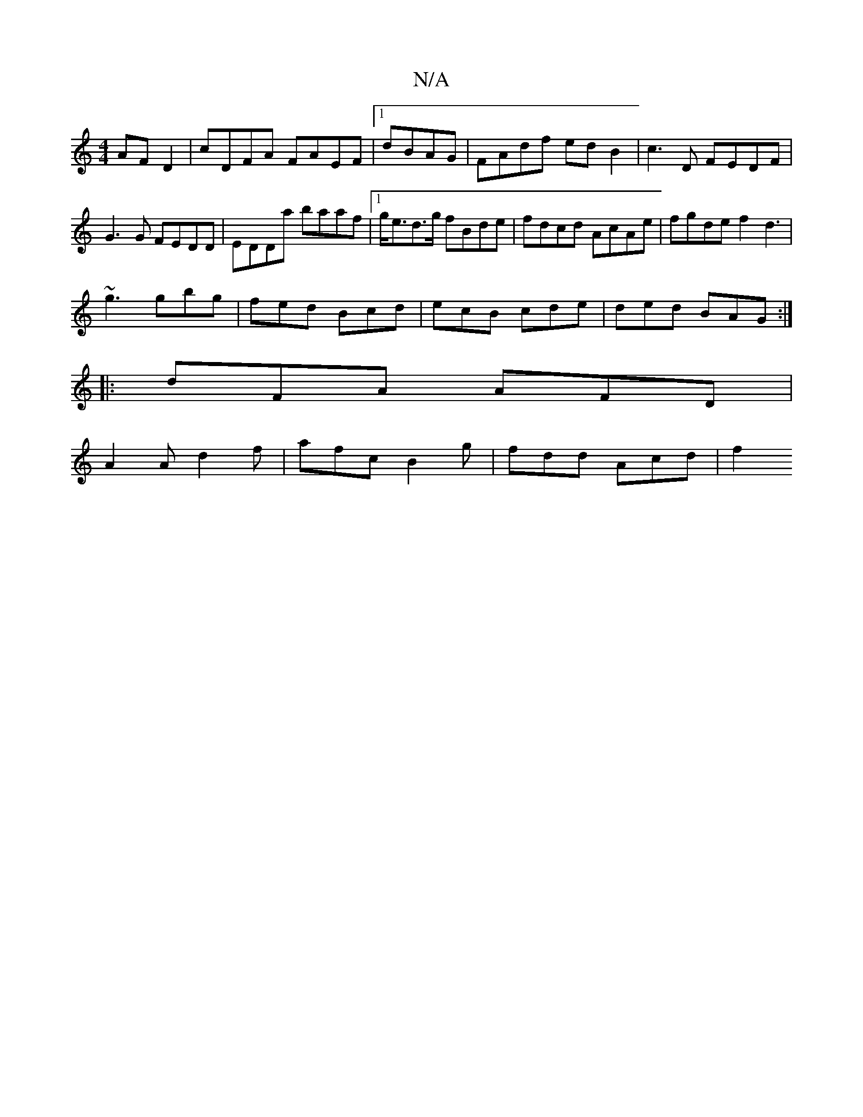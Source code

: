 X:1
T:N/A
M:4/4
R:N/A
K:Cmajor
 AFD2|cDFA FAEF|1 dBAG | FAdf ed B2 | c3D FEDF | G3G FEDD | EDDa baaf |1 g<ed>g fBde | fdcd AcAe | fgde f2 ^2 d3|
~g3 gbg | fed Bcd | ecB cde | ded BAG :|
|:dFA AFD|
A2A d2f | afc B2 g | fdd Acd | f2 